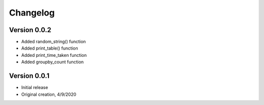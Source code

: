 Changelog
=========
Version 0.0.2
-------------

* Added random_string() function
* Added print_table() function
* Added print_time_taken function
* Added groupby_count function

Version 0.0.1
-------------

* Initial release
* Original creation, 4/9/2020